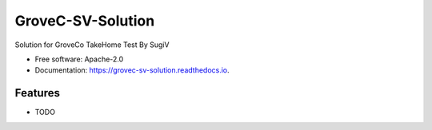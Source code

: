 ==================
GroveC-SV-Solution
==================


.. image:: https://img.shields.io/pypi/v/grovec_sv_solution.svg
        :target: https://pypi.python.org/pypi/grovec_sv_solution

.. image:: https://img.shields.io/travis/sugix/grovec_sv_solution.svg
        :target: https://travis-ci.com/sugix/grovec_sv_solution

.. image:: https://readthedocs.org/projects/grovec-sv-solution/badge/?version=latest
        :target: https://grovec-sv-solution.readthedocs.io/en/latest/?badge=latest
        :alt: Documentation Status


.. image:: https://pyup.io/repos/github/sugix/grovec_sv_solution/shield.svg
     :target: https://pyup.io/repos/github/sugix/grovec_sv_solution/
     :alt: Updates



Solution for GroveCo TakeHome Test By SugiV


* Free software: Apache-2.0
* Documentation: https://grovec-sv-solution.readthedocs.io.


Features
--------

* TODO
